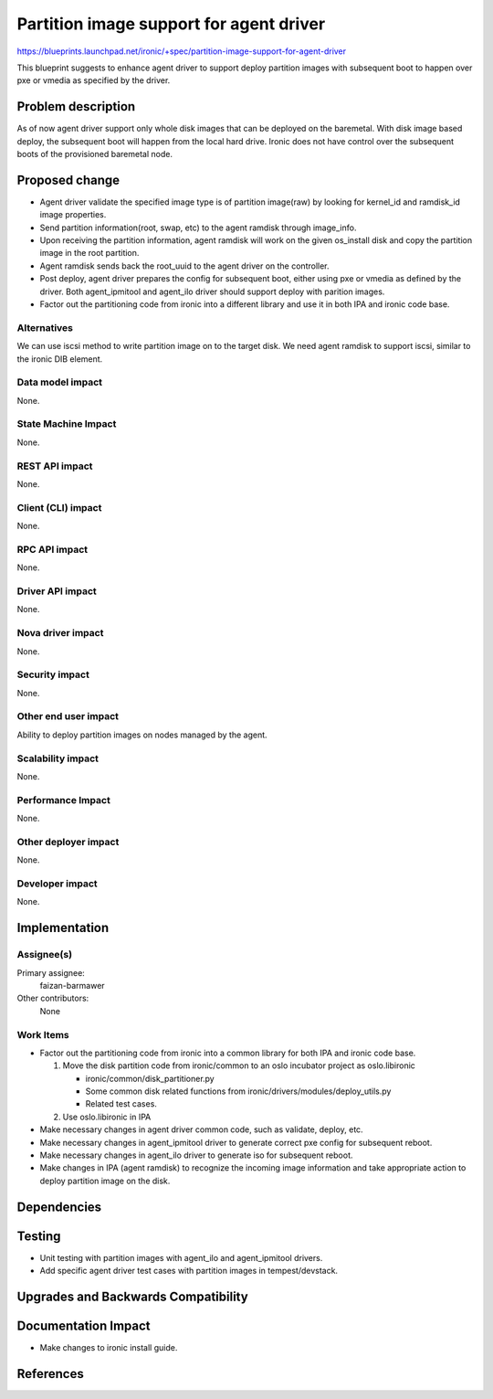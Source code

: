 ..
 This work is licensed under a Creative Commons Attribution 3.0 Unported
 License.

 http://creativecommons.org/licenses/by/3.0/legalcode

==========================================
Partition image support for agent driver
==========================================

https://blueprints.launchpad.net/ironic/+spec/partition-image-support-for-agent-driver

This blueprint suggests to enhance agent driver to support deploy partition
images with subsequent boot to happen over pxe or vmedia as specified by
the driver.

Problem description
===================

As of now agent driver support only whole disk images that can be deployed on
the baremetal. With disk image based deploy, the subsequent boot will happen
from the local hard drive. Ironic does not have control over the subsequent
boots of the provisioned baremetal node.

Proposed change
===============

* Agent driver validate the specified image type is of partition image(raw) by
  looking for kernel_id and ramdisk_id image properties.

* Send partition information(root, swap, etc) to the agent ramdisk through
  image_info.

* Upon receiving the partition information, agent ramdisk will work on the
  given os_install disk and copy the partition image in the root partition.

* Agent ramdisk sends back the root_uuid to the agent driver on the
  controller.

* Post deploy, agent driver prepares the config for subsequent boot, either
  using pxe or vmedia as defined by the driver. Both agent_ipmitool and
  agent_ilo driver should support deploy with parition images.

* Factor out the partitioning code from ironic into a different library
  and use it in both IPA and ironic code base.

Alternatives
------------

We can use iscsi method to write partition image on to the target disk.
We need agent ramdisk to support iscsi, similar to the ironic DIB element.


Data model impact
-----------------

None.

State Machine Impact
--------------------

None.

REST API impact
---------------

None.

Client (CLI) impact
-------------------

None.

RPC API impact
--------------

None.

Driver API impact
-----------------

None.

Nova driver impact
------------------

None.

Security impact
---------------

None.

Other end user impact
---------------------

Ability to deploy partition images on nodes managed by the agent.

Scalability impact
------------------

None.

Performance Impact
------------------

None.

Other deployer impact
---------------------

None.

Developer impact
----------------

None.

Implementation
==============

Assignee(s)
-----------

Primary assignee:
  faizan-barmawer

Other contributors:
  None

Work Items
----------

* Factor out the partitioning code from ironic into a common library
  for both IPA and ironic code base.

  1. Move the disk partition code from ironic/common to an oslo incubator
     project as oslo.libironic

     - ironic/common/disk_partitioner.py

     - Some common disk related functions from
       ironic/drivers/modules/deploy_utils.py

     - Related test cases.

  2. Use oslo.libironic in IPA

* Make necessary changes in agent driver common code, such as validate,
  deploy, etc.

* Make necessary changes in agent_ipmitool driver to generate correct
  pxe config for subsequent reboot.

* Make necessary changes in agent_ilo driver to generate iso for subsequent
  reboot.

* Make changes in IPA (agent ramdisk) to recognize the incoming image
  information and take appropriate action to deploy partition image on the
  disk.

Dependencies
============


Testing
=======

* Unit testing with partition images with agent_ilo and agent_ipmitool drivers.
* Add specific agent driver test cases with partition images in
  tempest/devstack.

Upgrades and Backwards Compatibility
====================================


Documentation Impact
====================

* Make changes to ironic install guide.

References
==========

